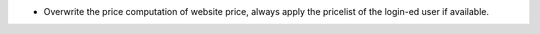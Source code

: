 - Overwrite the price computation of website price, always apply the pricelist of the login-ed user if available.
